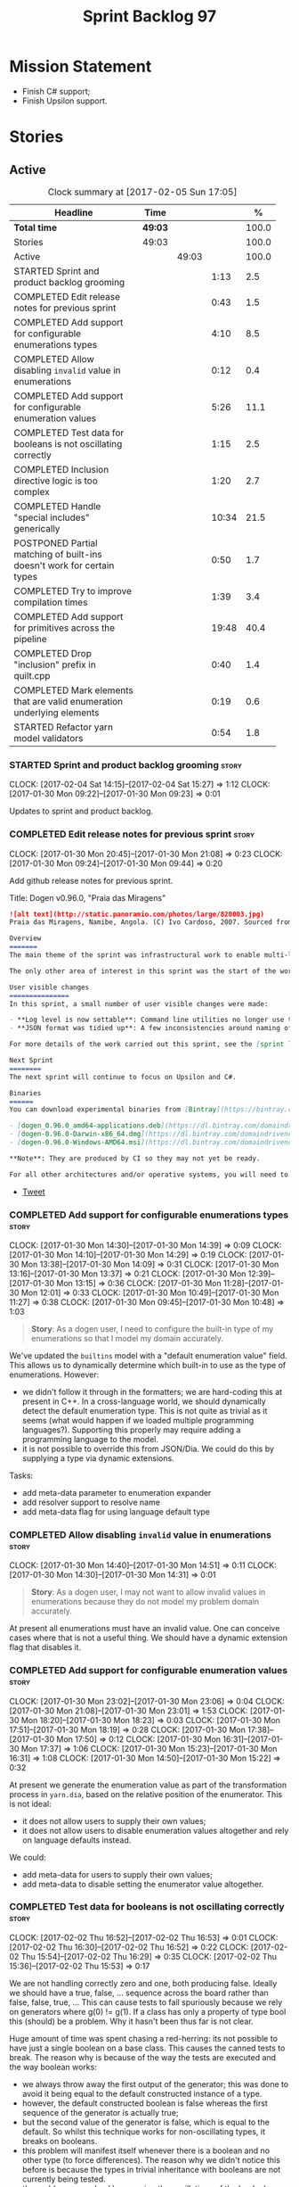 #+title: Sprint Backlog 97
#+options: date:nil toc:nil author:nil num:nil
#+todo: STARTED | COMPLETED CANCELLED POSTPONED
#+tags: { story(s) epic(e) }

* Mission Statement

- Finish C# support;
- Finish Upsilon support.

* Stories

** Active

#+begin: clocktable :maxlevel 3 :scope subtree :indent nil :emphasize nil :scope file :narrow 75 :formula %
#+CAPTION: Clock summary at [2017-02-05 Sun 17:05]
| <75>                                                                        |         |       |       |       |
| Headline                                                                    | Time    |       |       |     % |
|-----------------------------------------------------------------------------+---------+-------+-------+-------|
| *Total time*                                                                | *49:03* |       |       | 100.0 |
|-----------------------------------------------------------------------------+---------+-------+-------+-------|
| Stories                                                                     | 49:03   |       |       | 100.0 |
| Active                                                                      |         | 49:03 |       | 100.0 |
| STARTED Sprint and product backlog grooming                                 |         |       |  1:13 |   2.5 |
| COMPLETED Edit release notes for previous sprint                            |         |       |  0:43 |   1.5 |
| COMPLETED Add support for configurable enumerations types                   |         |       |  4:10 |   8.5 |
| COMPLETED Allow disabling =invalid= value in enumerations                   |         |       |  0:12 |   0.4 |
| COMPLETED Add support for configurable enumeration values                   |         |       |  5:26 |  11.1 |
| COMPLETED Test data for booleans is not oscillating correctly               |         |       |  1:15 |   2.5 |
| COMPLETED Inclusion directive logic is too complex                          |         |       |  1:20 |   2.7 |
| COMPLETED Handle "special includes" generically                             |         |       | 10:34 |  21.5 |
| POSTPONED Partial matching of built-ins doesn't work for certain types      |         |       |  0:50 |   1.7 |
| COMPLETED Try to improve compilation times                                  |         |       |  1:39 |   3.4 |
| COMPLETED Add support for primitives across the pipeline                    |         |       | 19:48 |  40.4 |
| COMPLETED Drop "inclusion" prefix in quilt.cpp                              |         |       |  0:40 |   1.4 |
| COMPLETED Mark elements that are valid enumeration underlying elements      |         |       |  0:19 |   0.6 |
| STARTED Refactor yarn model validators                                      |         |       |  0:54 |   1.8 |
#+TBLFM: $5='(org-clock-time% @3$2 $2..$4);%.1f
#+end:

*** STARTED Sprint and product backlog grooming                       :story:
    CLOCK: [2017-02-04 Sat 14:15]--[2017-02-04 Sat 15:27] =>  1:12
    CLOCK: [2017-01-30 Mon 09:22]--[2017-01-30 Mon 09:23] =>  0:01

Updates to sprint and product backlog.

*** COMPLETED Edit release notes for previous sprint                  :story:
    CLOSED: [2017-01-30 Mon 09:44]
    CLOCK: [2017-01-30 Mon 20:45]--[2017-01-30 Mon 21:08] =>  0:23
    CLOCK: [2017-01-30 Mon 09:24]--[2017-01-30 Mon 09:44] =>  0:20

Add github release notes for previous sprint.

Title: Dogen v0.96.0, "Praia das Miragens"

#+begin_src markdown
![alt text](http://static.panoramio.com/photos/large/820003.jpg)
Praia das Miragens, Namibe, Angola. (C) Ivo Cardoso, 2007. Sourced from Panoramio.

Overview
=======
The main theme of the sprint was infrastructural work to enable multi-language support in yarn. This was done mainly for the customer-specific upsilon model but it will be reused in a more general form to provide support for Language Agnostic Models.

The only other area of interest in this sprint was the start of the work on "primitives". What was previously called "primitives" are now "built-ins", to best reflect their nature; a new meta-model concept of primitive was introduced. The idea is that users can create their own primitive types. Work on this has only started and the next sprint will provide clarity around the implementation.

User visible changes
===============
In this sprint, a small number of user visible changes were made:

- **Log level is now settable**: Command line utilities no longer use the deprecated ```verbose``` parameter. Instead, ```log_level``` was introduced. It maps to the existing levels of logging in Dogen.
- **JSON format was tidied up**: A few inconsistencies around naming of attributes in JSON were resolved. Please look at the [example models](https://github.com/DomainDrivenConsulting/dogen/tree/master/test_data/yarn.json/input) if you need to update your own models.

For more details of the work carried out this sprint, see the [sprint log](https://github.com/DomainDrivenConsulting/dogen/blob/master/doc/agile/sprint_backlog_96.org).

Next Sprint
========
The next sprint will continue to focus on Upsilon and C#.

Binaries
======
You can download experimental binaries from [Bintray](https://bintray.com/domaindrivenconsulting/Dogen) for OSX, Linux and Windows (all 64-bit):

- [dogen_0.96.0_amd64-applications.deb](https://dl.bintray.com/domaindrivenconsulting/Dogen/0.96.0/dogen_0.96.0_amd64-applications.deb)
- [dogen-0.96.0-Darwin-x86_64.dmg](https://dl.bintray.com/domaindrivenconsulting/Dogen/0.96.0/dogen-0.96.0-Darwin-x86_64.dmg)
- [dogen-0.96.0-Windows-AMD64.msi](https://dl.bintray.com/domaindrivenconsulting/Dogen/dogen-0.96.0-Windows-AMD64.msi)

**Note**: They are produced by CI so they may not yet be ready.

For all other architectures and/or operative systems, you will need to build Dogen from source. Source downloads are available below.
#+end_src

- [[https://twitter.com/MarcoCraveiro/status/820962437465866241][Tweet]]

*** COMPLETED Add support for configurable enumerations types         :story:
    CLOSED: [2017-01-30 Mon 14:30]
    CLOCK: [2017-01-30 Mon 14:30]--[2017-01-30 Mon 14:39] =>  0:09
    CLOCK: [2017-01-30 Mon 14:10]--[2017-01-30 Mon 14:29] =>  0:19
    CLOCK: [2017-01-30 Mon 13:38]--[2017-01-30 Mon 14:09] =>  0:31
    CLOCK: [2017-01-30 Mon 13:16]--[2017-01-30 Mon 13:37] =>  0:21
    CLOCK: [2017-01-30 Mon 12:39]--[2017-01-30 Mon 13:15] =>  0:36
    CLOCK: [2017-01-30 Mon 11:28]--[2017-01-30 Mon 12:01] =>  0:33
    CLOCK: [2017-01-30 Mon 10:49]--[2017-01-30 Mon 11:27] =>  0:38
    CLOCK: [2017-01-30 Mon 09:45]--[2017-01-30 Mon 10:48] =>  1:03

#+begin_quote
*Story*: As a dogen user, I need to configure the built-in type of my
enumerations so that I model my domain accurately.
#+end_quote

We've updated the =builtins= model with a "default enumeration value"
field. This allows us to dynamically determine which built-in to use
as the type of enumerations. However:

- we didn't follow it through in the formatters; we are hard-coding
  this at present in C++. In a cross-language world, we should
  dynamically detect the default enumeration type. This is not quite
  as trivial as it seems (what would happen if we loaded multiple
  programming languages?). Supporting this properly may require adding
  a programming language to the model.
- it is not possible to override this from JSON/Dia. We could do this
  by supplying a type via dynamic extensions.

Tasks:

- add meta-data parameter to enumeration expander
- add resolver support to resolve name
- add meta-data flag for using language default type

*** COMPLETED Allow disabling =invalid= value in enumerations         :story:
    CLOSED: [2017-01-30 Mon 14:49]
    CLOCK: [2017-01-30 Mon 14:40]--[2017-01-30 Mon 14:51] =>  0:11
    CLOCK: [2017-01-30 Mon 14:30]--[2017-01-30 Mon 14:31] =>  0:01

#+begin_quote
*Story*: As a dogen user, I may not want to allow invalid values in
enumerations because they do not model my problem domain accurately.
#+end_quote

At present all enumerations must have an invalid value. One can
conceive cases where that is not a useful thing. We should have a
dynamic extension flag that disables it.

*** COMPLETED Add support for configurable enumeration values         :story:
    CLOSED: [2017-01-30 Mon 23:01]
    CLOCK: [2017-01-30 Mon 23:02]--[2017-01-30 Mon 23:06] =>  0:04
    CLOCK: [2017-01-30 Mon 21:08]--[2017-01-30 Mon 23:01] =>  1:53
    CLOCK: [2017-01-30 Mon 18:20]--[2017-01-30 Mon 18:23] =>  0:03
    CLOCK: [2017-01-30 Mon 17:51]--[2017-01-30 Mon 18:19] =>  0:28
    CLOCK: [2017-01-30 Mon 17:38]--[2017-01-30 Mon 17:50] =>  0:12
    CLOCK: [2017-01-30 Mon 16:31]--[2017-01-30 Mon 17:37] =>  1:06
    CLOCK: [2017-01-30 Mon 15:23]--[2017-01-30 Mon 16:31] =>  1:08
    CLOCK: [2017-01-30 Mon 14:50]--[2017-01-30 Mon 15:22] =>  0:32

At present we generate the enumeration value as part of the
transformation process in =yarn.dia=, based on the relative position
of the enumerator. This is not ideal:

- it does not allow users to supply their own values;
- it does not allow users to disable enumeration values altogether and
  rely on language defaults instead.

We could:

- add meta-data for users to supply their own values;
- add meta-data to disable setting the enumerator value altogether.

*** COMPLETED Test data for booleans is not oscillating correctly     :story:
    CLOSED: [2017-02-02 Thu 15:51]
    CLOCK: [2017-02-02 Thu 16:52]--[2017-02-02 Thu 16:53] =>  0:01
    CLOCK: [2017-02-02 Thu 16:30]--[2017-02-02 Thu 16:52] =>  0:22
    CLOCK: [2017-02-02 Thu 15:54]--[2017-02-02 Thu 16:29] =>  0:35
    CLOCK: [2017-02-02 Thu 15:36]--[2017-02-02 Thu 15:53] =>  0:17

We are not handling correctly zero and one, both producing
false. Ideally we should have a true, false, ... sequence across the
board rather than false, false, true, ... This can cause tests to fail
spuriously because we rely on generators where g(0) != g(1). If a
class has only a property of type bool this (should) be a problem. Why
it hasn't been thus far is not clear.

Huge amount of time was spent chasing a red-herring: its not possible
to have just a single boolean on a base class. This causes the canned
tests to break. The reason why is because of the way the tests are
executed and the way boolean works:

- we always throw away the first output of the generator; this was
  done to avoid it being equal to the default constructed instance of
  a type.
- however, the default constructed boolean is false whereas the first
  sequence of the generator is actually true;
- but the second value of the generator is false, which is equal to
  the default. So whilst this technique works for non-oscillating
  types, it breaks on booleans.
- this problem will manifest itself whenever there is a boolean and no
  other type (to force differences). The reason why we didn't notice
  this before is because the types in trivial inheritance with
  booleans are not currently being tested.
- the problem was solved by ensuring the oscillations of the bools do
  match the expectations of the tests.

*** COMPLETED Inclusion directive logic is too complex                :story:
    CLOSED: [2017-02-02 Thu 18:15]
    CLOCK: [2017-02-02 Thu 18:14]--[2017-02-02 Thu 18:17] =>  0:03
    CLOCK: [2017-02-02 Thu 18:02]--[2017-02-02 Thu 18:13] =>  0:11
    CLOCK: [2017-02-02 Thu 17:25]--[2017-02-02 Thu 18:01] =>  0:36
    CLOCK: [2017-02-02 Thu 16:54]--[2017-02-02 Thu 17:24] =>  0:30

At present we have a number of flags handling inclusion directive
generation:

- =quilt.cpp.inclusion_required=: if true, the type requires inclusion
  across the board; defaults to true.
- =quilt.cpp.hash.class_header.inclusion_required=: i.e. formatter
  specific inclusion required; if true this specific formatter
  requires an inclusion directive. Defaults to true.

The logic is then as follows:

- if the top-level inclusion directive is true and there are no
  "overrides", we generate the inclusion directives ourselves.
- if the top-level inclusion directive is true and there are
  "overrides", we use the overrides.
- if the top-level inclusion directive is false, no inclusion
  directives are used for this type.

Now in practice, the use cases are a bit more limited:

- either the type is a code-generator type, in which case, all flags
  are true and all overrides are unused.
- or the type belongs to a proxy model and has one or more
  overrides. In this case, for the archetypes where there is an
  override, we use that, for all other archetypes we do not require
  inclusion. An additional case is where we just don't support the
  archetype but we're ignoring that for now.

So it seems the key problem is in distinguishing the origin of the
type: if it comes from a proxy model, we should never generate the
directives, and use overrides where available; if it comes from a
reference or target model we shuld always generate the directives.

This could be achieved by flagging proxy types somehow.

Another interesting point is that if we somehow could know if there is
at least one overridden directive for any of the formatters, we could
then not bother having a field for the formatter level
=inclusion_required=; we could simply default them all to
false. This could be achieved by a meta-data API that checks to see if
a field exists by name (we probably have this already).

Cases:

| Scenario                                    | Example     | Action                       |
|---------------------------------------------+-------------+------------------------------|
| Proxy model that does not require overrides | int         | inclusion_required is false. |
| Proxy model that requires some overrides    | std::string | detect presence of override. |
| Non-proxy model                             |             | Generate directives          |

*** COMPLETED Handle "special includes" generically                   :story:
    CLOSED: [2017-02-02 Thu 23:23]
    CLOCK: [2017-02-02 Thu 23:19]--[2017-02-02 Thu 23:23] =>  0:04
    CLOCK: [2017-02-02 Thu 23:06]--[2017-02-02 Thu 23:18] =>  0:12
    CLOCK: [2017-02-02 Thu 22:55]--[2017-02-02 Thu 23:05] =>  0:10
    CLOCK: [2017-02-02 Thu 22:41]--[2017-02-02 Thu 22:54] =>  0:13
    CLOCK: [2017-02-02 Thu 22:15]--[2017-02-02 Thu 22:40] =>  0:25
    CLOCK: [2017-02-02 Thu 20:37]--[2017-02-02 Thu 21:00] =>  0:23
    CLOCK: [2017-02-02 Thu 20:33]--[2017-02-02 Thu 20:36] =>  0:03
    CLOCK: [2017-02-02 Thu 20:15]--[2017-02-02 Thu 20:32] =>  0:17
    CLOCK: [2017-02-02 Thu 18:18]--[2017-02-02 Thu 18:27] =>  0:09
    CLOCK: [2017-02-02 Thu 15:09]--[2017-02-02 Thu 15:35] =>  0:26
    CLOCK: [2017-02-02 Thu 15:04]--[2017-02-02 Thu 15:08] =>  0:04
    CLOCK: [2017-02-02 Thu 14:03]--[2017-02-02 Thu 15:03] =>  1:00
    CLOCK: [2017-02-02 Thu 10:33]--[2017-02-02 Thu 12:01] =>  1:28
    CLOCK: [2017-02-02 Thu 10:28]--[2017-02-02 Thu 10:32] =>  0:04
    CLOCK: [2017-02-02 Thu 10:24]--[2017-02-02 Thu 10:27] =>  0:03
    CLOCK: [2017-02-02 Thu 09:49]--[2017-02-02 Thu 10:23] =>  0:34
    CLOCK: [2017-02-02 Thu 09:21]--[2017-02-02 Thu 09:48] =>  0:27
    CLOCK: [2017-02-02 Thu 09:10]--[2017-02-02 Thu 09:20] =>  0:10
    CLOCK: [2017-02-02 Thu 09:04]--[2017-02-02 Thu 09:09] =>  0:05
    CLOCK: [2017-02-02 Thu 08:53]--[2017-02-02 Thu 09:03] =>  0:10
    CLOCK: [2017-02-02 Thu 08:02]--[2017-02-02 Thu 08:52] =>  0:50
    CLOCK: [2017-02-02 Thu 06:48]--[2017-02-02 Thu 07:32] =>  0:44
    CLOCK: [2017-02-01 Wed 16:54]--[2017-02-01 Wed 17:43] =>  0:49
    CLOCK: [2017-02-01 Wed 15:09]--[2017-02-01 Wed 16:53] =>  1:44

We did a quick hack to handle "special includes": we simply "detected"
them in include builder and then did the appropriate action in each of
the include providers. In order to make this work dynamically, we need
somehow to have "associated includes" on a per type basis. For
example:

- type =x= requires include =y= in formatter =f=.

This can easily be achieved via an "additional inclusion directive"
which is a container. For example:

:        "extensions" : {
:                "quilt.cpp.helper.family" : "Dereferenceable",
:                "quilt.cpp.types.class_header_formatter.inclusion_directive" : "<boost/weak_ptr.hpp>",

Could have:

:                "quilt.cpp.types.class_header_formatter.additional_inclusion_directive" : "<some_include.hpp>",

If multiple are provided then they are all added. This highlights an
important point: we need a way to inject type specific includes from a
formatter. It makes no sense to declare all of these up front in a
library since we do not know what all possible formatters are, nor
what requirements they may have for inclusion. At the same time,
formatters cannot be expected to declare types. The solution is to be
able to "inject" these dependencies from a JSON file associated with
the formatter. We could supply the qualified name and the properties
to inject. This problem can be solved later on - create a separate
story for this.

Tasks:

- move to the repository/factory pattern for dependencies;
- rename meta-data to =inclusion_directive.principal=;
- add =inclusion_directive.auxiliary=;
- change code to also include auxiliary directives.

*** POSTPONED Partial matching of built-ins doesn't work for certain types :story:
    CLOSED: [2017-02-03 Fri 10:29]
    CLOCK: [2017-02-03 Fri 09:37]--[2017-02-03 Fri 10:27] =>  0:50

We introduced a fix that allows users to create types that partially
match built-ins types such as =in= or =integer=. The fix was copied
from the spirit documentation:

[[http://www.boost.org/doc/libs/1_52_0/libs/spirit/repository/doc/html/spirit_repository/qi_components/directives/distinct.html][- Qi Distinct Parser Directive]]
- [[http://www.boost.org/doc/libs/1_52_0/libs/spirit/repository/test/qi/distinct.cpp][distinct.cpp]]

However, we still haven't solved the following cases:

: BOOST_CHECK(test_builtin("longer"));
: BOOST_CHECK(test_builtin("unsigneder"));

As these are not so common they have been left for later.

Seems like the thing to do here is to create a keyword parser and nest
it with the existing parsers:

- [[http://stackoverflow.com/questions/21960167/prevent-the-boost-spirit-symbol-parser-from-accepting-a-keyword-too-early][Prevent the Boost Spirit Symbol parser from accepting a keyword too early]]
- [[http://www.boost.org/doc/libs/1_53_0/libs/spirit/repository/doc/html/spirit_repository/qi_components/directives/kwd.html][Qi Keyword Parser Directive]]

*** COMPLETED Add support for template classes                        :story:
    CLOSED: [2017-02-04 Sat 14:53]

*Rationale*: the parser is already able to cope with this use case and
we already have number of type parameters.

At present we can create classes in dia that require template
parameters; however, when we try to create member variables that
instantiate that class the parser fails to parse. For example,
=expansion::inclusion_dependencies_provider= has a template parameter:

: std::forward_list<boost::shared_ptr<expansion::inclusion_dependencies_provider<sml::module>>

The parser fails:

: 2015-04-02 15:55:02.084366 [ERROR] [dia_to_sml.identifier_parser] Failed to parse string: std::forward_list<boost::shared_ptr<expansion::inclusion_dependencies_provider<sml::module>>
: 2015-04-02 15:55:02.086929 [FATAL] [knitter] Error: /home/marco/Development/DomainDrivenConsulting/dogen/projects/dia_to_sml/src/types/identifier_parser.cpp(197): Throw in function sml::nested_qname dogen::dia_to_sml::identifier_parser::parse_qname(const std::string &) const
: Dynamic exception type: N5boost16exception_detail10clone_implIN5dogen10dia_to_sml13parsing_errorEEE
: std::exception::what: Failed to parse string: std::forward_list<boost::shared_ptr<expansion::inclusion_dependencies_provider<sml::module>>
: [P12tag_workflow] = Code generation failure.

In addition, even if the parser succeeded, we still need a way to tell
dogen that the class has a template parameter; this is hard-coded at
the moment for containers (we determine if the type is an associative
container, etc). We need it to be dynamically determined when
inspecting the yarn type. For example, we could have a "number of
template parameters" in the type. This could be set in the meta-data
for STL containers. Or we could actually specify the template
parameters as "type arguments" just like we do with operations and
properties (preferred). The parser would then use this info.

*** COMPLETED Try to improve compilation times                        :story:
    CLOSED: [2017-02-04 Sat 17:55]
    CLOCK: [2017-02-04 Sat 17:49]--[2017-02-04 Sat 17:52] =>  0:03
    CLOCK: [2017-02-04 Sat 17:43]--[2017-02-04 Sat 17:48] =>  0:05
    CLOCK: [2017-02-04 Sat 17:40]--[2017-02-04 Sat 17:42] =>  0:02
    CLOCK: [2017-02-04 Sat 17:32]--[2017-02-04 Sat 17:37] =>  0:05
    CLOCK: [2017-02-04 Sat 17:28]--[2017-02-04 Sat 17:31] =>  0:03
    CLOCK: [2017-02-04 Sat 17:25]--[2017-02-04 Sat 17:27] =>  0:02
    CLOCK: [2017-02-04 Sat 17:23]--[2017-02-04 Sat 17:24] =>  0:01
    CLOCK: [2017-02-04 Sat 16:37]--[2017-02-04 Sat 17:22] =>  0:45
    CLOCK: [2017-02-04 Sat 16:35]--[2017-02-04 Sat 16:36] =>  0:01
    CLOCK: [2017-02-04 Sat 16:29]--[2017-02-04 Sat 16:34] =>  0:05
    CLOCK: [2017-02-04 Sat 16:01]--[2017-02-04 Sat 16:28] =>  0:27

At present on GCC we are just about coping with the compilation time
limit of 50 mins; occasionally we get red builds due to this. However,
we need to add a lot more code so this is not sustainable in the
medium term. We should try to remove all the facets which we don't
really need from the core models to see if we can reduce the build
time by a fair bit (5 mins or more).

*** COMPLETED Add support for primitives across the pipeline          :story:
    CLOSED: [2017-02-05 Sun 10:54]
    CLOCK: [2017-02-05 Sun 09:51]--[2017-02-05 Sun 10:54] =>  1:03
    CLOCK: [2017-02-04 Sat 23:11]--[2017-02-04 Sat 23:31] =>  0:20
    CLOCK: [2017-02-04 Sat 22:47]--[2017-02-04 Sat 23:10] =>  0:23
    CLOCK: [2017-02-04 Sat 21:12]--[2017-02-04 Sat 22:46] =>  1:34
    CLOCK: [2017-02-04 Sat 08:15]--[2017-02-04 Sat 08:26] =>  0:11
    CLOCK: [2017-02-03 Fri 12:48]--[2017-02-03 Fri 12:55] =>  0:07
    CLOCK: [2017-02-03 Fri 12:24]--[2017-02-03 Fri 12:47] =>  0:23
    CLOCK: [2017-02-03 Fri 11:14]--[2017-02-03 Fri 12:23] =>  1:09
    CLOCK: [2017-02-03 Fri 11:00]--[2017-02-03 Fri 11:13] =>  0:13
    CLOCK: [2017-02-03 Fri 09:38]--[2017-02-03 Fri 10:59] =>  1:21
    CLOCK: [2017-02-03 Fri 09:02]--[2017-02-03 Fri 09:37] =>  0:35
    CLOCK: [2017-02-02 Thu 23:24]--[2017-02-02 Thu 23:38] =>  0:14
    CLOCK: [2017-02-01 Wed 14:02]--[2017-02-01 Wed 15:08] =>  1:06
    CLOCK: [2017-02-01 Wed 11:40]--[2017-02-01 Wed 12:01] =>  0:21
    CLOCK: [2017-02-01 Wed 11:06]--[2017-02-01 Wed 11:39] =>  0:33
    CLOCK: [2017-02-01 Wed 11:01]--[2017-02-01 Wed 11:05] =>  0:04
    CLOCK: [2017-02-01 Wed 10:55]--[2017-02-01 Wed 11:01] =>  0:06
    CLOCK: [2017-02-01 Wed 10:43]--[2017-02-01 Wed 10:54] =>  0:11
    CLOCK: [2017-02-01 Wed 09:25]--[2017-02-01 Wed 10:42] =>  1:17
    CLOCK: [2017-01-31 Tue 17:10]--[2017-01-31 Tue 17:46] =>  0:36
    CLOCK: [2017-01-31 Tue 16:43]--[2017-01-31 Tue 16:49] =>  0:06
    CLOCK: [2017-01-31 Tue 16:37]--[2017-01-31 Tue 16:42] =>  0:05
    CLOCK: [2017-01-31 Tue 16:28]--[2017-01-31 Tue 16:36] =>  0:08
    CLOCK: [2017-01-31 Tue 16:20]--[2017-01-31 Tue 16:27] =>  0:07
    CLOCK: [2017-01-31 Tue 16:01]--[2017-01-31 Tue 16:19] =>  0:18
    CLOCK: [2017-01-31 Tue 15:55]--[2017-01-31 Tue 16:00] =>  0:05
    CLOCK: [2017-01-31 Tue 15:40]--[2017-01-31 Tue 15:54] =>  0:14
    CLOCK: [2017-01-31 Tue 15:31]--[2017-01-31 Tue 15:39] =>  0:08
    CLOCK: [2017-01-31 Tue 15:10]--[2017-01-31 Tue 15:30] =>  0:20
    CLOCK: [2017-01-31 Tue 14:50]--[2017-01-31 Tue 15:09] =>  0:19
    CLOCK: [2017-01-31 Tue 14:12]--[2017-01-31 Tue 14:49] =>  0:37
    CLOCK: [2017-01-31 Tue 13:25]--[2017-01-31 Tue 13:52] =>  0:27
    CLOCK: [2017-01-31 Tue 12:45]--[2017-01-31 Tue 13:24] =>  0:39
    CLOCK: [2017-01-31 Tue 11:53]--[2017-01-31 Tue 12:00] =>  0:07
    CLOCK: [2017-01-31 Tue 11:46]--[2017-01-31 Tue 11:52] =>  0:06
    CLOCK: [2017-01-31 Tue 10:55]--[2017-01-31 Tue 11:35] =>  0:40
    CLOCK: [2017-01-31 Tue 10:28]--[2017-01-31 Tue 10:40] =>  0:12
    CLOCK: [2017-01-31 Tue 10:09]--[2017-01-31 Tue 10:27] =>  0:18
    CLOCK: [2017-01-31 Tue 09:46]--[2017-01-31 Tue 10:08] =>  0:22
    CLOCK: [2017-01-31 Tue 09:16]--[2017-01-31 Tue 09:45] =>  0:29
    CLOCK: [2017-01-31 Tue 07:45]--[2017-01-31 Tue 09:15] =>  1:30
    CLOCK: [2017-01-31 Tue 07:08]--[2017-01-31 Tue 07:11] =>  0:03
    CLOCK: [2017-01-31 Tue 06:59]--[2017-01-31 Tue 07:07] =>  0:08
    CLOCK: [2017-01-31 Tue 06:31]--[2017-01-31 Tue 06:58] =>  0:27
    CLOCK: [2017-01-31 Tue 05:31]--[2017-01-31 Tue 05:37] =>  0:06

- add a new yarn element: primitive. Add an attribute of type name
  called =underlying_type=.
- add an is nullable flag, settable from meta-data. If true, the
  primitive can be null.
- add a stereotype for primitive.
- add a meta-data parameter for the underlying type. Make it the same
  as for enumerations. Add it to the parsing expander.
- add a primitive expander, similar to the enumeration expander in
  intermediate model expansion.
- add formatters for primitive across all facets and languages.
- add a test model for each language with primitives that test all
  built-ins, string and date.

*Previous Understanding*

One extremely useful feature would be to create "aliases" for types
which could be implemented as strongly-typed aliases where there is
language support. The gist of the problem is as described in here:

[[http://www.open-std.org/jtc1/sc22/wg21/docs/papers/2013/n3515.pdf][Toward Opaque Typedefs for C++1Y]]

This is also similar to the problem space of boost dimensions,
although their problem is more generic. The gist of it is that one
should be able to "conceptually" sub-class primitives such as int and
even types such as string and have the code generator create some
representation of that type that has the desired properties (including
a "to underlying" function). These types would not be interchangeable
with their aliased types. For example, if we define a "book id" as an
unsigned int, it should not be interchangeable with unsigned
int. Potentially it should also not have certain int abilities such as
adding/multiplication and so forth.

Links:

- [[http://www.boost.org/doc/libs/1_37_0/boost/strong_typedef.hpp][Boost Strong Typedef]]
- [[http://stackoverflow.com/questions/23726038/how-can-i-create-a-new-primitive-type-using-c11-style-strong-typedefs][How can I create a new primitive type using C++11 style strong
  typedefs?]]
- [[http://stackoverflow.com/questions/28916627/strong-typedefs][Strong typedefs]]
- [[http://programmers.stackexchange.com/questions/243154/c-strongly-typed-typedef][C++ strongly typed typedef]]
- [[http://www.ilikebigbits.com/blog/2014/5/6/type-safe-identifiers-in-c][Type safe handles in C++]]
3
Note: the other stories in the backlog about typedefs are just about
the C++ feature, not this extension to it. Hence we called it "type
aliasing" to avoid confusion.

The implementation is fairly similar to enumerations:

- add a stereotype for this concept.
- add a yarn element.
- add a meta-data parameter for the underlying type. Make it the same
  as for enumerations. Add validation to ensure the element is always
  a primitive. Actually, this is fine for enumerations but not for
  "primitives". We need an additional parameter on each element (can
  be the underlying element of a primitive?).
- add formatters.

The first problem is what to call it. Type alias is not a good name
because an alias implies they are interchangeable; this is what one is
trying to avoid. One sneaky way out is to call primitives "builtins"
and call these "primitives". This somewhat reflects the truth in that
builtins are supposed to be hardware level concepts.

*** COMPLETED Drop "inclusion" prefix in quilt.cpp                    :story:
    CLOSED: [2017-02-05 Sun 11:36]
    CLOCK: [2017-02-05 Sun 11:35]--[2017-02-05 Sun 11:36] =>  0:01
    CLOCK: [2017-02-05 Sun 10:55]--[2017-02-05 Sun 11:34] =>  0:39

The inclusion related classes in quilt.cpp have really long names. We
probably don't really need them to have the "inclusion" prefix as we
know what they are doing by looking at just
"directive/dependencies". Drop the inclusion prefix across the board.

*** COMPLETED Mark elements that are valid enumeration underlying elements :story:
    CLOSED: [2017-02-05 Sun 11:52]
    CLOCK: [2017-02-05 Sun 11:53]--[2017-02-05 Sun 11:57] =>  0:04
    CLOCK: [2017-02-05 Sun 11:37]--[2017-02-05 Sun 11:52] =>  0:15

The following are the valid types for enumerations:

- C#: byte, sbyte, short, ushort, int, uint, long, or ulong.
- C++: int, unsigned int, long, unsigned long, long long, or unsigned long long

We need to populate =can_be_enumeration_underlier= and add these types
to the indices. We then need to update the validator to check the user
has selected a valid underlying type.

*** COMPLETED Mark elements that are valid primitive underlying elements :story:
    CLOSED: [2017-02-05 Sun 11:52]

The following are the valid types for primitives:

- all built-ins;
- string types.
- date, time, etc.

Read to =can_be_primitive_underlier=.

*** STARTED Refactor yarn model validators                            :story:
    CLOCK: [2017-02-05 Sun 16:45]--[2017-02-05 Sun 17:05] =>  0:20
    CLOCK: [2017-02-05 Sun 16:10]--[2017-02-05 Sun 16:44] =>  0:34

In truth we do not need =model= validation, just =intermediate_model=
validation; the transformation between the two is trivial. What we do
need is two kinds of =intermediate_model= validation:

- after the "single" =intermediate_model= is generated.
- after the merged, resolved, etc =intermediate_model= is generated.

We could call these "stages" and have two methods:

- =validate_first_stage=
- =validate_second_stage=

Actually the problem is this class is going to become too messy. Maybe
we do need to classes, but reflecting the stages rather than the model
types:

- first stage validator
- second stage validator

Both validate =intermediate_model=.

Tasks:

- move =abstract_elements= to indices
- decomposer now operates on intermediate models
- rename validators

*** Add validation rules for primitives and enumerations              :story:

We need to add all of the rules related to validation of primitives
and enumerations to the validators. This can only be done after the
indices have been populated.

*** Immutable types cannot be owned by mutable types                  :story:

When we try to create a mutable class that has a property of an
immutable type, the code fails to compile due to the swap
method. This is because immutable types do not provide swap.

*** "Assistant" type found in test model                              :story:

We seem to be generating an "Assistant" type on the =primitve= test model:

: 2017-02-01 10:28:44.513705 [DEBUG] [quilt.cpp.formattables.helper_expander] Procesing element: <dogen><test_models><primitive><Assistant>

Figure out what this type is and why its appearing on this test model.

*** Add mapping support between upsilon and LAM                       :story:

At present we map upsilon directly to a language-specific model
(C++/C#), which gets code-generated. However, from a tailor
perspective, this is not ideal; we would end up with N different
models. Ideally, we should get a LAM representation of the JSON model
which could then be used to code-generate multiple languages.

This is probably not too hard, given the mapper knows how to convert
between upsilon and LAM. We just need to finish LAM support and then
try mapping them and see what breaks. Tailor would have to somehow
tell yarn to set the output language to LAM.

Notes:

- if output is more than one language, change it to LAM. Otherwise
  leave it as language specific.
- we need to inject via meta-data the annotations for the output
  languages.
- We only need to perform mapping if input language is upsilon. For
  all other languages we can leave it as is. But for upsilon, tailor
  needs to do a full intermediate model workflow.
- unparsed type needs to be recomputed as part of mapping.
- we are not adding the LAM mapping to the upsilon id container.
- we need to add support for "default mappings"

*** Make the Zeta model compilable                                    :story:

We need to work through the list of issues with the Zeta model and get
it to a compilable state.

*** Add support for Language Agnostic Models (LAM)                    :story:

Tasks:

- create the basic LAM types and add mapping for both C# and C++.
- create a LAM test model which tests that the mapping for all types
  generates compilable code.

LAM type map:

| Type                            | C++                              | C#                                                | Upsilon              |
|---------------------------------+----------------------------------+---------------------------------------------------+----------------------|
| lam::byte                       | unsigned char                    | uchar                                             |                      |
| lam::character                  | char                             | char                                              |                      |
| lam::integer8                   | std::int8_t                      | sbyte                                             |                      |
| lam::integer16                  | std::int16_t                     | System.Int16                                      |                      |
| lam::integer32                  | std::int32_t                     | System.Int32                                      |                      |
| lam::integer64                  | std::int64_t                     | System.Int64                                      | Integer64            |
| lam::integer                    | int                              | int                                               |                      |
| lam::single_floating            | float                            | float                                             |                      |
| lam::double_floating            | double                           | double                                            | Double               |
| lam::boolean                    | bool                             | bool                                              | Boolean              |
| lam::string                     | std::string                      | string                                            | String, Binary, Guid |
| lam::date                       | boost::gregorian::date           | System.DateTime                                   | Date                 |
| lam::time                       | boost::posix_time::time_duration | System.TimeSpan                                   | UtcTime              |
| lam::date_time                  | boost::posix_time::ptime         | System.DateTime                                   | UtcDateTime          |
| lam::decimal                    | std::decimal                     | System.Decimal                                    | Decimal              |
| lam::dynamic_array<T>           | std::vector<T>                   | System.Collections.Generic.List<T>                | Collection           |
| lam::static_array<T>            | std::array<T>                    | System.Collections.Generic.Array<T>               |                      |
| lam::unordered_dictionary<K, V> | std::unordered_map<K, V>         | System.Collections.Generic.Dictionary<K, V>       |                      |
| lam::ordered_dictionary<K, V>   | std::map<K, V>                   | System.Collections.Generic.SortedDictionary<K, V> |                      |
| lam::unordered_set<K>           | std::unordered_set<K>            | System.Collections.Generic.HashSet<T>             |                      |
| lam::ordered_set<K>             | std::set<K>                      | System.Collections.Generic.SortedSet<T>           |                      |
| lam::queue<T>                   | std::queue<T>                    | System.Collections.Generic.Queue<T>               |                      |
| lam::stack<T>                   | std::stack<T>                    | System.Collections.Generic.Stack<T>               |                      |
| lam::linked_list<T>             | std::list<T>                     | System.Collections.Generic.LinkedList<T>          |                      |
| lam::pointer<T>                 | boost::shared_ptr<T>             | <erase>                                           |                      |

*Previous Understanding*

When we start supporting more than one language, one interesting
feature would be to be able to define a model once and have it
generated for all supported languages. This would be achieved by
having a system model (or set of system models) that define all the
key types in a language agnostic manner. For example:

: lam::string
: lam::int
: lam::int16

Each of these types then has a set of meta-data fields that map them
to a type in a supported language:

: lam:string: cpp.concrete_type_mapping = std::string
: lam:string: csharp.concrete_type_mapping = string

And so on. We load the user model that makes use of LAM, we generate
the merged model still with LAM types and then we perform a
translation for each of the supported and enabled languages: for every
LAM type, we replace all its references with the corresponding
concrete type. We need to split the supplied mapping into a QName, use
the QName to load the system models for that language, look up the
type and replace it. After the translation no LAM types are left. We
end up with N yarn merged models where N is the number of supported and
enabled languages.

Each of these models is then sent down to code generation. This should
be equivalent to manually generating models per language - we could
use this as a test.

Once we have LAM, it would be great to be able to exchange data
between languages. This could be done as follows:

- XML: create a "LAM" XML schema, and a set of formatters that read
  and write from it. This is kind of like reverse mapping the types
  back to LAM types when writing the XML.
- JSON: similar approach to XML, minus the schema.
- POF: use the coherence libraries to dump the models into POF.

Tasks:

- create the LAM model with a set of basic types.
- add a set of mapping fields into yarn: =yarn.mapping.csharp=, etc
  and populate the types with entries for each supported language.
- create a notion of mapping of intermediate models into
  languages. The input is the merged intermediate model and the output
  is N models one per language. We also need a way to associate
  backends with languages. Each model is sent down to its backend.
- note that reverse mapping is possible: we should be able to
  associate a type on a given language with it's lam type. This means
  that, given a model in say C#, we could reconstruct a yarn lam model
  (or tell the user about the list of failures to map). This should be
  logged as a separate story.

Links:

- [[http://stackoverflow.com/questions/741054/mapping-between-stl-c-and-c-sharp-containers][Mapping between stl C++ and C# containers]]
- [[http://stackoverflow.com/questions/3659044/comparison-of-c-stl-collections-and-c-sharp-collections][Comparison of C++ STL collections and C# collections?]]

*** Map upsilon primitives to intrinsics                              :story:

Upsilon allows users to create "strong typedefs" around primitve
types. We need to unpack these into their intrinsic counterparts and
them map the intrinsics to native types.

Slight mistake: we mapped the primitive types themselves but in
reality what needs to be mapped are the fields making references to
the primitive types. We should just filter out all primitives.

Additional wrinkle: what the end users want is to unpack "real
primitives" into intrinsics, but "other" primitives should be mapped
to objects. This can be achieved by hard-coding =Plaform= primitives
into the mapping layer. However, some non-platform primitives may also
be candidates too. We need to create a list of these to see how
widespread the problem is.

Another alternative is to apply hard-coded regexes:

- if the name matches any of the intrinsic names

Finally, the last option may be to have yet another mapping data file
format that lists the primitives to unbox.

*** Add validation for C# keywords                                    :story:

At present we are checking the model does not contain C++ keywords but
we're not doing the same for C#.

- [[https://en.wikibooks.org/wiki/C_Sharp_Programming/Keywords][C# Programming/Keywords]]

We should also ensure models in LAM are checked for both C# and C++
keywords - or actually always check all keywords for all languages.

*** Tidy-up "is floating point"                                       :story:

We should introduce "point type" enumeration to replace "is floating
point":

- none
- floating
- fixed
- exact

*** Enumerations coming out of Upsilon are empty                      :story:

We don't seem to be translating the enumerators into yarn
enumerators.

*** Add support for nullable built-ins and primitives                 :story:

One useful feature in C# is the ability to add nullable types:

: Nullable<int>
: ?

This is particularly useful for built-in types, although its also
applicable to value types. For primitives this is slightly more
straightforward and we can make it a property of the meta-type (since
the whole point is that users define new primitives for each domain
type). For built-ins its slightly more tricky because its a property
of the attribute. We'd have to extend:

- the name tree to add a "is nullable" to each name tree
- the parser to read nullable and do the right thing
- LAM, to suport some kind of =lam::nullable= which in C++ translates
  to =boost::optional= and C# =Nullable=. Interestingly enough we can
  create a "Nullable type" in the global namespace.

*** Add case conversion support                                       :story:

When we map a LAM model into C#, it will have whatever case we used
originally. This is not ideal as in C++ we'd like to use underscores
instead. It would be nice if there was an "identifier converter" that
went through the model and updated all identifiers from underscores to
camel case. This includes classes, attributes, enumerators, etc. The
LAM model would remain with underscores.

For this to work correctly we'd need some kind of "casing" enumeration
associated with the model, and then another one associated with each
language. This means that if the model is already in camel case, we
would just generate camel case for both C++ and C#.

*** Consider renaming LAM to a sewing term                            :story:

In keeping with the rest of Dogen we should also use a sewing term for
LAM. Wool is an interesting one.

*** Windows package has element mappings                              :story:

For some reason even after renaming the mappings file it is still on
windows. This could also be a bug of the installer; after a uninstall
and reinstall the problem went away. Double check with a clean
install.

*** Comments in C# appear to be the attribute name                    :story:

It seems we are copying across the attribute name rather than a
comment. This could also be a problem with the input. Check the Zeta
model.

*** Add support for generic container types to C#                     :story:

We should add all major container types and tests for them.

: IEnumerable<T>
: ICollection<T>
: IList<T>
: IDictionary<K, V>
: List<T>
: ConcurrentQueue<T>, ConcurrentStack<T>, LinkedList<T>
: Dictionary<TKey, TValue>
: SortedList<TKey, TValue>
: ConcurrentDictionary<TKey, TValue>
: KeyedCollection<TKey, TItem>

Notes:

- we need a way to determine if we are using a helper, the assistant
  or a sequence generator directly.

*** Allow users to choose mapping sets                                :story:

At present we load the "default" mappings, which are also the only
mappings available. It is entirely possible that users will not agree
with those mappings. If we add a name to the mappings, and provide a
meta-data tag to choose mappings we can then allow users to provide
their own and set the meta-data accordingly. Mapper then reads the
meta-data in the model and uses the requested element map. For this we
need to name the element maps and we also need to create a "mapping
set". These can be indexed by name in the mapping repository. Mapper
chooses the mapping set to use.

*** Allow users to override mapping sets at the element level         :story:

Sometimes we may want to use a different mapping just for a particular
element. For example, by default =lam::linked_list= binds to
=std::list= for C++; once Dogen supports =std::forward_list=, one may
want to override this for a partial number of elements. It would be
nice if one could have a meta-data tag at the attribute level that
would override the mapping. The one slight wrinkle is that we would
not be able to supply a breakdown of:

- simple name
- model name
- internal modules

and so forth. So this may cause issues for resolution. We'd have to
test it and see what breaks. If this fails, the alternative is that
the mapping is by id, and we'd resolve it internally using the mapping
container, e.g.:

- create a map of names for each language by id
- user supplies the id for a given language, we look it up and
  retrieve the name.

*** Add support for command line meta-data parameters                 :story:

We do not want to force end users to change their existing file
format. However, it is sometimes necessary to supply parameters into
dogen which are not representable in the existing format. We could
create a very simple extension to the command line arguments that
would generate scribbles; these would then be appended to the model
during the yarn workflow. Example:

: --kvp a=b

or:

: --meta-data a=b

*** Do not generate upsilon proxy models                              :story:

At present we are marking all types in an upsilon config as target. In
practice, only one of the models is the target.

*** Load system models based on language prefix                       :story:

We used a convention for system models that have the language as a
prefix:

: cpp.boost.json
: cpp.builtins.json
: cpp.std.json
: csharp.builtins.json
: csharp.system.collections.generic.json
: csharp.system.collections.json
: upsilon.builtins.json

Coincidentally, this could make life easier when it comes to filtering
models by language: we could pattern match the file name depending on
the language and only load those who match. The convention would then
become a rule for system models. With this we would not have to load
the models, process annotations, etc just to get access to the
language.

*** Add support for ignoring types                                    :story:

#+begin_quote
*Story*: As a dogen user, I want to ignore certain types I am working
on so that I can evolve my diagram over time, whilst still being able
to commit it.
#+end_quote

Sometimes when changing a diagram it may be useful to set some types
to "ignore", i.e. make dogen pretend they don't exist at all. For
instance one may want to introduce new types one at a time. It would
be nice to have a dynamic extension flag for ignoring.

We should probably have some kind of warning to ensure users are aware
of the types being ignored.

*** Add auxiliary function properties to c#                           :story:

We need to associate a function with an attribute and a
formatter. This could be the helper or the assistant (or nothing).

Actually this is not quite so straightforward. In =io= (c#) we have:

: assistant.Add("ByteProperty", value.ByteProperty, true/*withSeparator*/);

This is a bit of a problem because we now need to different
invocations, one for helper another for the assistant, which differ on
the function prototype. For the helper we need something like:

: Add(assistant, "ByteProperty", value.ByteProperty, true/*withSeparator*/);

So a string is no longer sufficient. Maybe we could have a struct with
auxiliary function properties:

- auxiliary function types = enum with { assistant, helper }
- auxiliary function name = string

So we can have a map of attribute id to map of formatter id to
auxiliary function properties.

Actually we should also create "attribute properties" as a top-level
container so that in the future we can latch on other attribute level
properties.

*** Add internal object dumper resolution                             :story:

We should try to resolve an object to a local dumper, if one exists;
for all model types and primitives. Add a registrar for local dumpers.

: using System;
: using System.Collections.Generic;
:
: namespace Dogen.TestModels.CSharpModel
: {
:     static public class DynamicDumperRegistrar
:     {
:         public interface IDynamicDumper
:         {
:             void Dump(AssistantDumper assistant, object value);
:         }
:
:         static private IDictionary<Type, IDynamicDumper> _dumpers = new Dictionary<Type, IDynamicDumper>();
:
:         static void RegisterDumper(Type type, IDynamicDumper dumper)
:         {
:         }
:     }
: }

*** Fix issues with bintray windows uploads                           :story:

At present we are doing a lot of hacks for windows:

- hardcoding the path to the package
- not uploading on just tags
- uploading to the top-level folder instead of the version.

Ideally we want to reuse the Travis BinTray descriptor but AppVeyor
does not support this directly.

*** Model references are not transitive                               :story:

For some reason we do not seem to be following references of
referenced models. We should load them automatically, now that they
are part of the meta-data. However, the =yarn.json= model breaks when
we remove the reference to annotation even though it does not use this
model directly and =yarn= is referencing it correctly.

*** Add support for boxed types                                       :story:

At present we support built-in types such as =int= but not
=System.Integer=. In theory we should be able to add these types with:

:        "quilt.csharp.assistant.requires_assistance": true,
:        "quilt.csharp.assistant.method_postfix": "ShortByte"

And they should behave just like built-ins.

*** Add handcrafted class to C# test model                            :story:

We should make sure handcrafted code works in C#.

Actually in order to get handcrafted types to work we need support for
enablement. This is a somewhat tricky feature so we should leave it
for after all the main ones are done.

*** Add support for arrays                                            :story:

At present the yarn parser does not support array notation:
=string[]=. We need to look into how arrays would work for C++ and
implement it in a compatible way.

Links:

- [[https://www.dotnetperls.com/array][array]]

*** Add fluency support for C#                                        :story:

We need to add fluent support for C#.

C# properties are not compatible with the fluent pattern. Instead, one
needs to create builders, across the inheritance tree.

Links:

- [[http://stackoverflow.com/questions/13761666/how-to-use-fluent-style-syntactic-sugar-with-c-sharp-property-declaration][How to use Fluent style syntactic sugar with c# property declaration]]

*** Add visitor support to C#                                         :story:

Implement the visitor formatters for C#.

*** Benchmarks do not work for utility tests                          :story:

When we run the benchmarks for utility we get an error:

: Running 95 test cases...
: /home/marco/Development/DomainDrivenConsulting/dogen/projects/utility/tests/asserter_tests.cpp(141): error: in "asserter_tests/assert_directory_good_data_set_returns_true": check asserter::assert_directory(e, a) has failed

Seems like the tests do not clean up after themselves. We need to add
some clean up logic and re-enable the tests.

*** Add cross-model support to C#                                     :story:

At present we do not have any tests that prove that cross-model
support is working (other than proxy models). We need to create a user
level model that makes use of types from another model. In theory it
should just work since we are using fully qualified names everywhere.

*** Generate AssemblyInfo in C#                                       :story:

We need to inject a type for this in fabric. For now we can leave it
mainly blank but in the future we need to have meta-data in yarn for
all of its properties:

: [assembly: AssemblyTitle ("TestDogen")]
: [assembly: AssemblyDescription ("")]
: [assembly: AssemblyConfiguration ("")]
: [assembly: AssemblyCompany ("")]
: [assembly: AssemblyProduct ("")]
: [assembly: AssemblyCopyright ("marco")]
: [assembly: AssemblyTrademark ("")]
: [assembly: AssemblyCulture ("")]
: [assembly: AssemblyVersion ("1.0.*")]

These appear to just be properties at the model level.

*** Consider adding a clone method for C#                             :story:

It would be nice to have a way to clone a object graph. We probably
have an equivalent story for this for C++ in the backlog.

*** Consider making the output directory configurable in C#           :story:

At present we are outputting binaries into the =bin= directory,
locally on the project directory. However, it would make more sense to
output to =build/output= like C++ does. For this to work, we need to
be able to supply an output directory as meta-data.

*** Add support for nuget                                             :story:

A proxy model may require obtaining a nuget package. Users should be
able to define a proxy model as requiring a nuget package and then
Dogen should generate packages.config and add all such models to it.

: +  <package id="NUnit" version="2.6.4" targetFramework="net45" />

*** Augment element ID with meta-model type                           :story:

The element ID is considered to be a system-level, opaque
identifier. It could, for all intents and purposes, be a large int. We
have decided to use a string so we can dump it to the log and figure
out what is going on without having to map IDs to a human-readable
value. In the same vein, we could also add another component to the ID
that would contain the meta-model element for that ID. This
information could be placed at the start.

Of course, we will not be able to remove the look-ups we have at
present that try to figure out the meta-model element because they are
related to resolution. But for any other cases it may result in
slightly more performant code. We need to look at all the use cases.

*** Identifiable needs to use camel case in C#                        :story:

At present we are building identifiables with underscores.

*** Generate windows packages with CPack                              :story:

We tried to generate windows packages by using the NSIS tool, but
there are no binaries available for it at present. However, it seems
CPack can now generate MSIs directly:

- [[http://stackoverflow.com/questions/18437356/how-to-generate-msi-installer-with-cmake][How to generate .msi installer with cmake?]]
- [[https://cmake.org/cmake/help/v3.0/module/CPackWIX.html][CPackWIX]]

We need to investigate how to get the build to produce MSIs using WIX.

*** Move enablement into quilt                                        :story:

We need to make use of the exact same logic as implemented in
=quilt.cpp= for enablement. Perhaps all of the enablement related
functionality can be lifted and grafted onto quilt without any major
changes.

*** Add feature to disable regions                                    :story:

We need a way to stop outputting regions if the user does not want
them.

*** Add parameters for using imported assemblies                      :story:

Assemblies imported via proxy models need to have the ability to
supply two parameters:

- assembly name: this is not always the same as the proxy model name;
- root namespace: similarly this may differ from the proxy model name.

These should be supplied as meta data and used when constructing
fabric types.

*** Add msbuild target for C# test model                              :story:

Once we are generating solutions, we should detect msbuild (or xbuild)
and build the solution. This should be a CMake target that runs on
Travis.

*** Add visibility to yarn elements                                   :story:

We need to be able to mark yarn types as:

- public
- internal

This can then be used by C++ as well for visibility etc.

*** Add partial element support to yarn                               :story:

We need to be able to mark yarn elements as "partial". It is then up
to programming languages to map this to a language feature. At present
only [[https://msdn.microsoft.com/en-us/library/wa80x488.aspx][C# would do so]].

It would be nice to have a more meaningful name at yarn
level. However, seems like this is a fairly general programming
concept now: [[https://en.wikipedia.org/wiki/Class_(computer_programming)#Partial][wikipedia]].

*** Add visibility to yarn attributes                                 :story:

We need to be able to mark yarn attributes as:

- public
- private
- protected

*** Add final support in C#                                           :story:

Links:

- [[https://msdn.microsoft.com/en-us/library/88c54tsw.aspx][sealed (C# Reference)]]

*** Add aspects for C# serialisation support                          :story:

We need to add serialisation support:

- C# serialisation
- Data Contract serialisation
- Json serialisation

In C# these are done via attributes so we do not need additional
facets. We will need a lot of configuration knobs though:

- ability to switch a serialisation method on at model level or
  element level.
- support for serialisation specific arguments such as parameters for
  Json.Net.

Links:

- [[https://msdn.microsoft.com/en-us/library/ms731923(v%3Dvs.110).aspx][Types Supported by the Data Contract Serializer]]
- [[https://msdn.microsoft.com/en-us/library/ms731073(v%3Dvs.110).aspx][Serialization and Deserialization]]
- [[https://msdn.microsoft.com/en-us/library/ms733127(v%3Dvs.110).aspx][Using Data Contracts]]
- [[https://msdn.microsoft.com/en-us/library/ms731923(v%3Dvs.110).aspx][Types Supported by the Data Contract Serializer]]

*** Consider adding =artefact_set= to formatters' model               :story:

We are using collections of artefacts quite a bit, and it makes sense
to create an abstraction for it such as a =artefact_set=. However, for
this to work properly we need to add at least one basic behaviour: the
ability to merge two artefact sets. Or else we will end up having to
unpack the artefacts, then merging them, then creating a new artefact
set.

Problem is, we either create the artefact set as a non-generatable
type - not ideal - or we create it as generatable and need to add this
as a free function. We need to wait until dogen has support for
merging code generation.

** Deprecated
